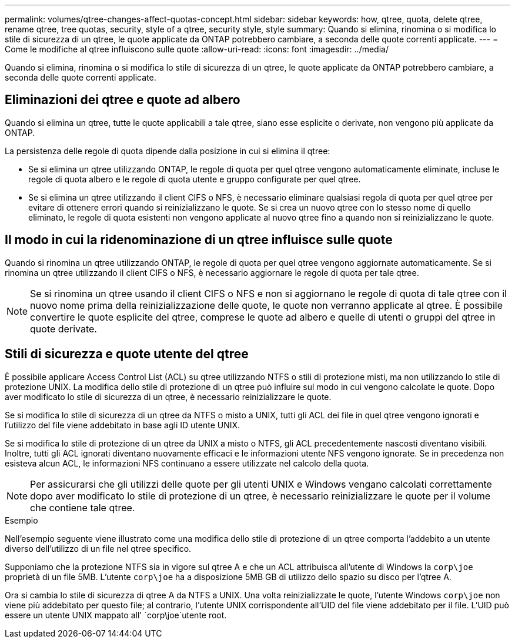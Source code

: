 ---
permalink: volumes/qtree-changes-affect-quotas-concept.html 
sidebar: sidebar 
keywords: how, qtree, quota, delete qtree, rename qtree, tree quotas, security, style of a qtree, security style, style 
summary: Quando si elimina, rinomina o si modifica lo stile di sicurezza di un qtree, le quote applicate da ONTAP potrebbero cambiare, a seconda delle quote correnti applicate. 
---
= Come le modifiche al qtree influiscono sulle quote
:allow-uri-read: 
:icons: font
:imagesdir: ../media/


[role="lead"]
Quando si elimina, rinomina o si modifica lo stile di sicurezza di un qtree, le quote applicate da ONTAP potrebbero cambiare, a seconda delle quote correnti applicate.



== Eliminazioni dei qtree e quote ad albero

Quando si elimina un qtree, tutte le quote applicabili a tale qtree, siano esse esplicite o derivate, non vengono più applicate da ONTAP.

La persistenza delle regole di quota dipende dalla posizione in cui si elimina il qtree:

* Se si elimina un qtree utilizzando ONTAP, le regole di quota per quel qtree vengono automaticamente eliminate, incluse le regole di quota albero e le regole di quota utente e gruppo configurate per quel qtree.
* Se si elimina un qtree utilizzando il client CIFS o NFS, è necessario eliminare qualsiasi regola di quota per quel qtree per evitare di ottenere errori quando si reinizializzano le quote. Se si crea un nuovo qtree con lo stesso nome di quello eliminato, le regole di quota esistenti non vengono applicate al nuovo qtree fino a quando non si reinizializzano le quote.




== Il modo in cui la ridenominazione di un qtree influisce sulle quote

Quando si rinomina un qtree utilizzando ONTAP, le regole di quota per quel qtree vengono aggiornate automaticamente. Se si rinomina un qtree utilizzando il client CIFS o NFS, è necessario aggiornare le regole di quota per tale qtree.


NOTE: Se si rinomina un qtree usando il client CIFS o NFS e non si aggiornano le regole di quota di tale qtree con il nuovo nome prima della reinizializzazione delle quote, le quote non verranno applicate al qtree. È possibile convertire le quote esplicite del qtree, comprese le quote ad albero e quelle di utenti o gruppi del qtree in quote derivate.



== Stili di sicurezza e quote utente del qtree

È possibile applicare Access Control List (ACL) su qtree utilizzando NTFS o stili di protezione misti, ma non utilizzando lo stile di protezione UNIX. La modifica dello stile di protezione di un qtree può influire sul modo in cui vengono calcolate le quote. Dopo aver modificato lo stile di sicurezza di un qtree, è necessario reinizializzare le quote.

Se si modifica lo stile di sicurezza di un qtree da NTFS o misto a UNIX, tutti gli ACL dei file in quel qtree vengono ignorati e l'utilizzo del file viene addebitato in base agli ID utente UNIX.

Se si modifica lo stile di protezione di un qtree da UNIX a misto o NTFS, gli ACL precedentemente nascosti diventano visibili. Inoltre, tutti gli ACL ignorati diventano nuovamente efficaci e le informazioni utente NFS vengono ignorate. Se in precedenza non esisteva alcun ACL, le informazioni NFS continuano a essere utilizzate nel calcolo della quota.


NOTE: Per assicurarsi che gli utilizzi delle quote per gli utenti UNIX e Windows vengano calcolati correttamente dopo aver modificato lo stile di protezione di un qtree, è necessario reinizializzare le quote per il volume che contiene tale qtree.

.Esempio
Nell'esempio seguente viene illustrato come una modifica dello stile di protezione di un qtree comporta l'addebito a un utente diverso dell'utilizzo di un file nel qtree specifico.

Supponiamo che la protezione NTFS sia in vigore sul qtree A e che un ACL attribuisca all'utente di Windows la `corp\joe` proprietà di un file 5MB. L'utente `corp\joe` ha a disposizione 5MB GB di utilizzo dello spazio su disco per l'qtree A.

Ora si cambia lo stile di sicurezza di qtree A da NTFS a UNIX. Una volta reinizializzate le quote, l'utente Windows `corp\joe` non viene più addebitato per questo file; al contrario, l'utente UNIX corrispondente all'UID del file viene addebitato per il file. L'UID può essere un utente UNIX mappato all' `corp\joe`utente root.
